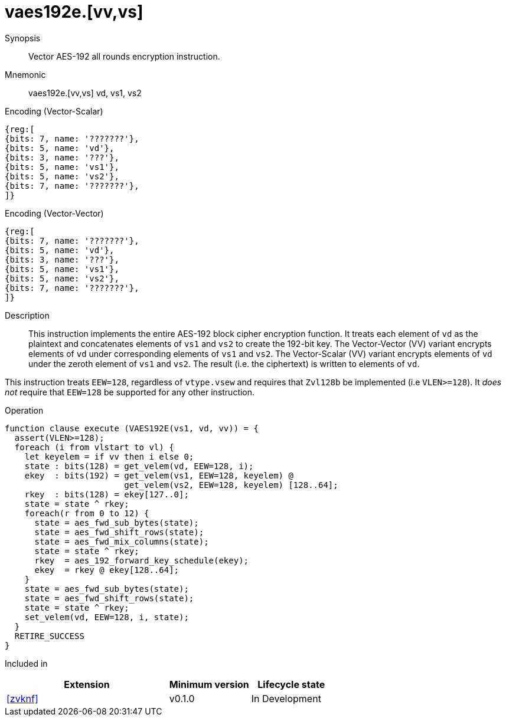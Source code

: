 [[insns-vaes192e, Vector AES-192 all-rounds encrypt]]
= vaes192e.[vv,vs]

Synopsis::
Vector AES-192 all rounds encryption instruction.

Mnemonic::
vaes192e.[vv,vs] vd, vs1, vs2

Encoding (Vector-Scalar)::
[wavedrom, , svg]
....
{reg:[
{bits: 7, name: '???????'},
{bits: 5, name: 'vd'},
{bits: 3, name: '???'},
{bits: 5, name: 'vs1'},
{bits: 5, name: 'vs2'},
{bits: 7, name: '???????'},
]}
....

Encoding (Vector-Vector)::
[wavedrom, , svg]
....
{reg:[
{bits: 7, name: '???????'},
{bits: 5, name: 'vd'},
{bits: 3, name: '???'},
{bits: 5, name: 'vs1'},
{bits: 5, name: 'vs2'},
{bits: 7, name: '???????'},
]}
....

Description:: 
This instruction implements the entire AES-192 block cipher encryption
function.
It treats each element of `vd` as the plaintext
and concatenates elements of `vs1` and `vs2` to create the 192-bit key.
The Vector-Vector (VV) variant encrypts elements of `vd` under corresponding
elements of `vs1` and `vs2`.
The Vector-Scalar (VV) variant encrypts elements of `vd` under the
zeroth element of `vs1` and `vs2`.
The result (i.e. the ciphertext) is written to elements of `vd`.

This instruction treats `EEW=128`, regardless of `vtype.vsew`
and requires that `Zvl128b` be implemented (i.e `VLEN>=128`).
It _does not_ require that `EEW=128` be
supported for any other instruction.

Operation::
[source,sail]
--
function clause execute (VAES192E(vs1, vd, vv)) = {
  assert(VLEN>=128);
  foreach (i from vlstart to vl) {
    let keyelem = if vv then i else 0;
    state : bits(128) = get_velem(vd, EEW=128, i);
    ekey  : bits(192) = get_velem(vs1, EEW=128, keyelem) @
                        get_velem(vs2, EEW=128, keyelem) [128..64];
    rkey  : bits(128) = ekey[127..0];
    state = state ^ rkey;
    foreach(r from 0 to 12) {
      state = aes_fwd_sub_bytes(state);
      state = aes_fwd_shift_rows(state);
      state = aes_fwd_mix_columns(state);
      state = state ^ rkey;
      rkey  = aes_192_forward_key_schedule(ekey);
      ekey  = rkey @ ekey[128..64];
    }
    state = aes_fwd_sub_bytes(state);
    state = aes_fwd_shift_rows(state);
    state = state ^ rkey;
    set_velem(vd, EEW=128, i, state);
  }
  RETIRE_SUCCESS
}
--

Included in::
[%header,cols="4,2,2"]
|===
|Extension
|Minimum version
|Lifecycle state

| <<zvknf>>
| v0.1.0
| In Development
|===


